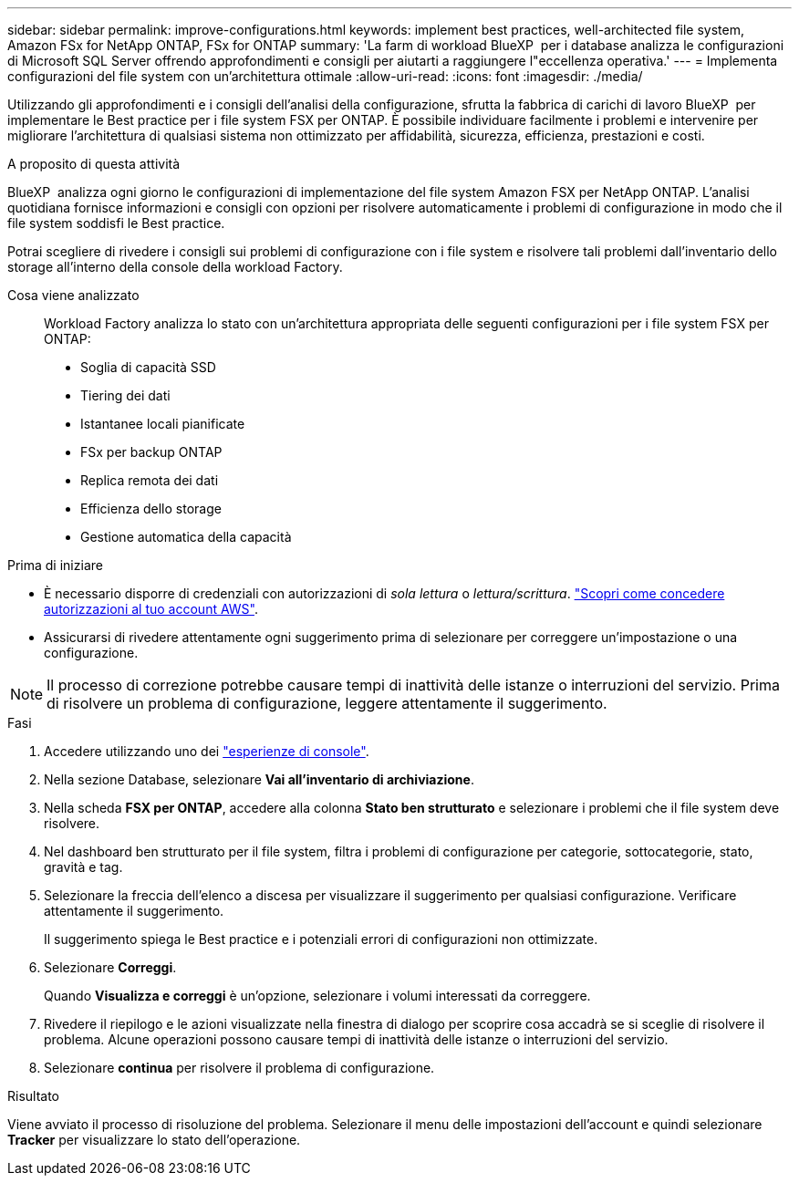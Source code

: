 ---
sidebar: sidebar 
permalink: improve-configurations.html 
keywords: implement best practices, well-architected file system, Amazon FSx for NetApp ONTAP, FSx for ONTAP 
summary: 'La farm di workload BlueXP  per i database analizza le configurazioni di Microsoft SQL Server offrendo approfondimenti e consigli per aiutarti a raggiungere l"eccellenza operativa.' 
---
= Implementa configurazioni del file system con un'architettura ottimale
:allow-uri-read: 
:icons: font
:imagesdir: ./media/


[role="lead"]
Utilizzando gli approfondimenti e i consigli dell'analisi della configurazione, sfrutta la fabbrica di carichi di lavoro BlueXP  per implementare le Best practice per i file system FSX per ONTAP. È possibile individuare facilmente i problemi e intervenire per migliorare l'architettura di qualsiasi sistema non ottimizzato per affidabilità, sicurezza, efficienza, prestazioni e costi.

.A proposito di questa attività
BlueXP  analizza ogni giorno le configurazioni di implementazione del file system Amazon FSX per NetApp ONTAP. L'analisi quotidiana fornisce informazioni e consigli con opzioni per risolvere automaticamente i problemi di configurazione in modo che il file system soddisfi le Best practice.

Potrai scegliere di rivedere i consigli sui problemi di configurazione con i file system e risolvere tali problemi dall'inventario dello storage all'interno della console della workload Factory.

Cosa viene analizzato:: Workload Factory analizza lo stato con un'architettura appropriata delle seguenti configurazioni per i file system FSX per ONTAP:
+
--
* Soglia di capacità SSD
* Tiering dei dati
* Istantanee locali pianificate
* FSx per backup ONTAP
* Replica remota dei dati
* Efficienza dello storage
* Gestione automatica della capacità


--


.Prima di iniziare
* È necessario disporre di credenziali con autorizzazioni di _sola lettura_ o _lettura/scrittura_. link:https://docs.netapp.com/us-en/workload-setup-admin/add-credentials.html["Scopri come concedere autorizzazioni al tuo account AWS"^].
* Assicurarsi di rivedere attentamente ogni suggerimento prima di selezionare per correggere un'impostazione o una configurazione.



NOTE: Il processo di correzione potrebbe causare tempi di inattività delle istanze o interruzioni del servizio. Prima di risolvere un problema di configurazione, leggere attentamente il suggerimento.

.Fasi
. Accedere utilizzando uno dei link:https://docs.netapp.com/us-en/workload-setup-admin/console-experiences.html["esperienze di console"^].
. Nella sezione Database, selezionare *Vai all'inventario di archiviazione*.
. Nella scheda *FSX per ONTAP*, accedere alla colonna *Stato ben strutturato* e selezionare i problemi che il file system deve risolvere.
. Nel dashboard ben strutturato per il file system, filtra i problemi di configurazione per categorie, sottocategorie, stato, gravità e tag.
. Selezionare la freccia dell'elenco a discesa per visualizzare il suggerimento per qualsiasi configurazione. Verificare attentamente il suggerimento.
+
Il suggerimento spiega le Best practice e i potenziali errori di configurazioni non ottimizzate.

. Selezionare *Correggi*.
+
Quando *Visualizza e correggi* è un'opzione, selezionare i volumi interessati da correggere.

. Rivedere il riepilogo e le azioni visualizzate nella finestra di dialogo per scoprire cosa accadrà se si sceglie di risolvere il problema. Alcune operazioni possono causare tempi di inattività delle istanze o interruzioni del servizio.
. Selezionare *continua* per risolvere il problema di configurazione.


.Risultato
Viene avviato il processo di risoluzione del problema. Selezionare il menu delle impostazioni dell'account e quindi selezionare *Tracker* per visualizzare lo stato dell'operazione.
